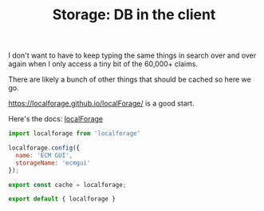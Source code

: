 #+TITLE: Storage: DB in the client

I don't want to have to keep typing the same things in search over and over
again when I only access a tiny bit of the 60,000+ claims.

There are likely a bunch of other things that should be cached so here we go.

https://localforage.github.io/localForage/ is a good start.

Here's the docs: [[file:doc/localforage.org::#localforage][localForage]]
#+begin_src js :tangle ./src/assets/storage.js
import localforage from 'localforage'

localforage.config({
  name: 'ECM GUI',
  storageName: 'ecmgui'
});

export const cache = localforage;

export default { localforage }


#+end_src
